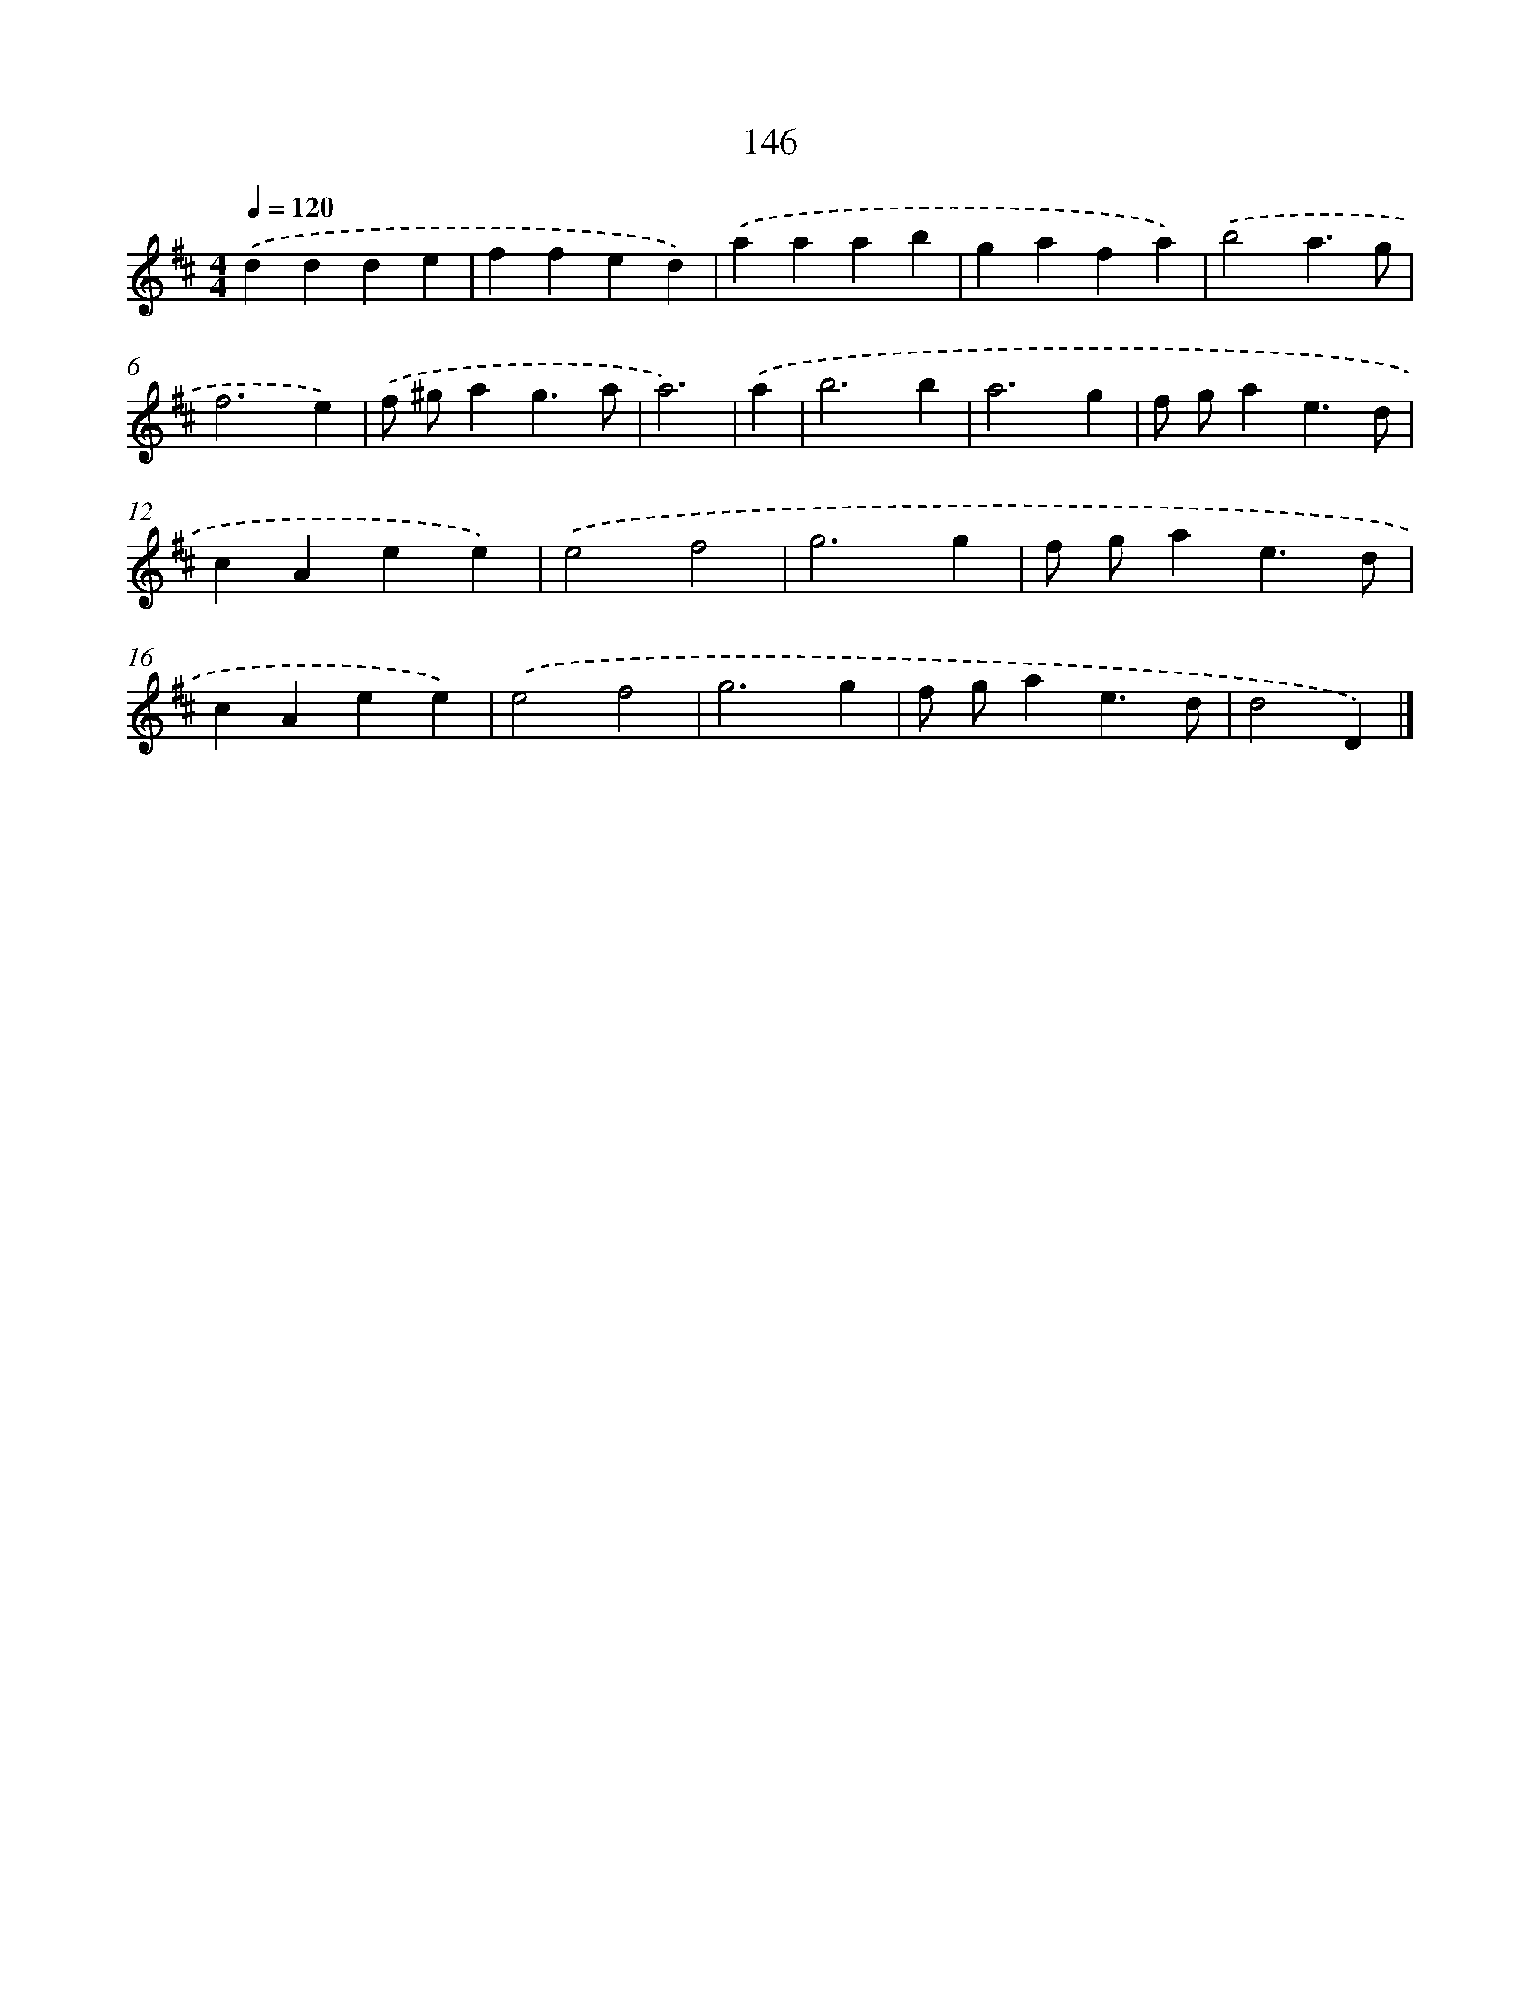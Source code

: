 X: 7832
T: 146
%%abc-version 2.0
%%abcx-abcm2ps-target-version 5.9.1 (29 Sep 2008)
%%abc-creator hum2abc beta
%%abcx-conversion-date 2018/11/01 14:36:41
%%humdrum-veritas 2455846391
%%humdrum-veritas-data 1487523594
%%continueall 1
%%barnumbers 0
L: 1/4
M: 4/4
Q: 1/4=120
K: D clef=treble
.('ddde |
ffed) |
.('aaab |
gafa) |
.('b2a3/g/ |
f3e) |
.('f/ ^g/ag3/a/ |
a3) |
.('a [I:setbarnb 9]|
b3b |
a3g |
f/ g/ae3/d/ |
cAee) |
.('e2f2 |
g3g |
f/ g/ae3/d/ |
cAee) |
.('e2f2 |
g3g |
f/ g/ae3/d/ |
d2D) |]
